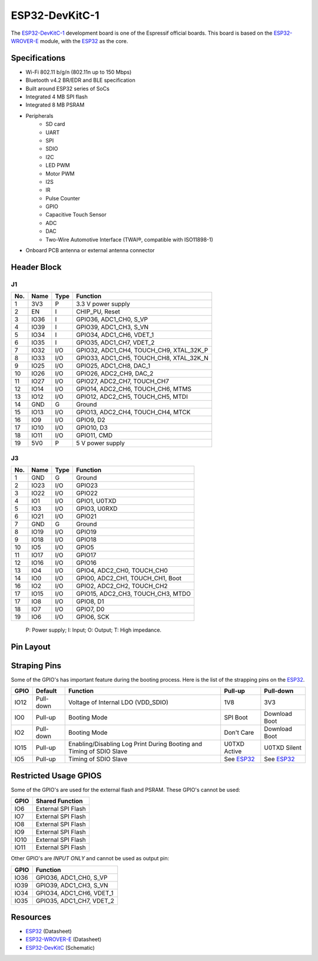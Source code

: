 ***************
ESP32-DevKitC-1
***************

The `ESP32-DevKitC-1`_ development board is one of the Espressif official boards. This board is based on the `ESP32-WROVER-E`_ module, with the `ESP32`_ as the core.

Specifications
--------------

- Wi-Fi 802.11 b/g/n (802.11n up to 150 Mbps)
- Bluetooth v4.2 BR/EDR and BLE specification
- Built around ESP32 series of SoCs
- Integrated 4 MB SPI flash
- Integrated 8 MB PSRAM
- Peripherals
    - SD card
    - UART
    - SPI
    - SDIO
    - I2C
    - LED PWM
    - Motor PWM
    - I2S
    - IR
    - Pulse Counter
    - GPIO
    - Capacitive Touch Sensor
    - ADC
    - DAC
    - Two-Wire Automotive Interface (TWAI®, compatible with ISO11898-1)
- On­board PCB antenna or external antenna connector

Header Block
------------

J1
^^^
===  ====  =====  ===================================
No.  Name  Type   Function
===  ====  =====  ===================================
1    3V3   P      3.3 V power supply
2    EN    I      CHIP_PU, Reset
3    IO36  I      GPIO36, ADC1_CH0, S_VP
4    IO39  I      GPIO39, ADC1_CH3, S_VN
5    IO34  I      GPIO34, ADC1_CH6, VDET_1
6    IO35  I      GPIO35, ADC1_CH7, VDET_2
7    IO32  I/O    GPIO32, ADC1_CH4, TOUCH_CH9, XTAL_32K_P
8    IO33  I/O    GPIO33, ADC1_CH5, TOUCH_CH8, XTAL_32K_N
9    IO25  I/O    GPIO25, ADC1_CH8, DAC_1
10   IO26  I/O    GPIO26, ADC2_CH9, DAC_2
11   IO27  I/O    GPIO27, ADC2_CH7, TOUCH_CH7
12   IO14  I/O    GPIO14, ADC2_CH6, TOUCH_CH6, MTMS
13   IO12  I/O    GPIO12, ADC2_CH5, TOUCH_CH5, MTDI
14   GND   G      Ground
15   IO13  I/O    GPIO13, ADC2_CH4, TOUCH_CH4, MTCK
16   IO9   I/O    GPIO9, D2
17   IO10  I/O    GPIO10, D3
18   IO11  I/O    GPIO11, CMD
19   5V0   P      5 V power supply
===  ====  =====  ===================================

J3
^^^
===  ====  =====  ====================================
No.  Name  Type   Function
===  ====  =====  ====================================
1    GND   G      Ground
2    IO23  I/O    GPIO23
3    IO22  I/O    GPIO22
4    IO1   I/O    GPIO1, U0TXD
5    IO3   I/O    GPIO3, U0RXD
6    IO21  I/O    GPIO21
7    GND   G      Ground
8    IO19  I/O    GPIO19
9    IO18  I/O    GPIO18
10   IO5   I/O    GPIO5
11   IO17  I/O    GPIO17
12   IO16  I/O    GPIO16
13   IO4   I/O    GPIO4, ADC2_CH0, TOUCH_CH0
14   IO0   I/O    GPIO0, ADC2_CH1, TOUCH_CH1, Boot
16   IO2   I/O    GPIO2, ADC2_CH2, TOUCH_CH2
17   IO15  I/O    GPIO15, ADC2_CH3, TOUCH_CH3, MTDO
17   IO8   I/O    GPIO8, D1
18   IO7   I/O    GPIO7, D0
19   IO6   I/O    GPIO6, SCK
===  ====  =====  ====================================

    P: Power supply;
    I: Input;
    O: Output;
    T: High impedance.

Pin Layout
----------

.. figure:: ../_static/esp32_pinmap.png
    :align: center
    :alt: ESP32-DevKitC-1 (click to enlarge)
    :figclass: align-center

Straping Pins
-------------

Some of the GPIO's has important feature during the booting process. Here is the list of the strapping pins on the `ESP32`_.

====  =========  =====================================================================  ============  ==============
GPIO   Default    Function                                                               Pull-up       Pull-down
====  =========  =====================================================================  ============  ==============
IO12  Pull-down  Voltage of Internal LDO (VDD_SDIO)                                     1V8           3V3
IO0   Pull-up    Booting Mode                                                           SPI Boot      Download Boot
IO2   Pull-down  Booting Mode                                                           Don't Care    Download Boot
IO15  Pull-up    Enabling/Disabling Log Print During Booting and Timing of SDIO Slave   U0TXD Active  U0TXD Silent
IO5   Pull-up    Timing of SDIO Slave                                                   See `ESP32`_  See `ESP32`_
====  =========  =====================================================================  ============  ==============

Restricted Usage GPIOS
----------------------

Some of the GPIO's are used for the external flash and PSRAM. These GPIO's cannot be used:

====  ===================
GPIO   Shared Function           
====  ===================
IO6   External SPI Flash 
IO7   External SPI Flash 
IO8   External SPI Flash 
IO9   External SPI Flash 
IO10  External SPI Flash 
IO11  External SPI Flash 
====  ===================

Other GPIO's are `INPUT ONLY` and cannot be used as output pin:

====  =========================
GPIO   Function
====  =========================
IO36  GPIO36, ADC1_CH0, S_VP
IO39  GPIO39, ADC1_CH3, S_VN
IO34  GPIO34, ADC1_CH6, VDET_1
IO35  GPIO35, ADC1_CH7, VDET_2
====  =========================

Resources
---------

* `ESP32`_ (Datasheet)
* `ESP32-WROVER-E`_ (Datasheet)
* `ESP32-DevKitC`_ (Schematic)

.. _ESP32: https://www.espressif.com/sites/default/files/documentation/esp32_datasheet_en.pdf
.. _ESP32-WROVER-E: https://www.espressif.com/sites/default/files/documentation/esp32-wrover-e_esp32-wrover-ie_datasheet_en.pdf
.. _ESP32-DevKitC: https://dl.espressif.com/dl/schematics/esp32_devkitc_v4-sch.pdf
